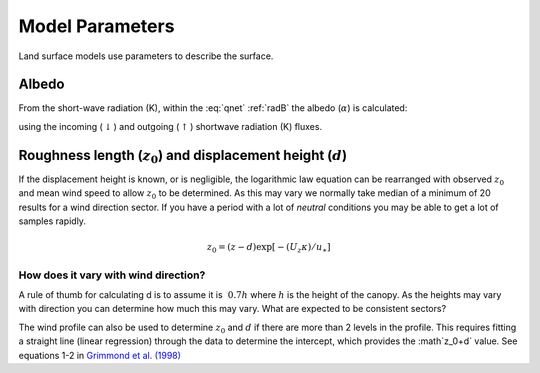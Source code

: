 .. #TODO: Links to other relevant materials

.. #TODO: remove to do notes down below


Model Parameters
================

Land surface models use parameters to describe the surface. 

.. _albedo:

Albedo
------

From the short-wave radiation (K), within the :eq:`qnet` :ref:`radB` the albedo (:math:`\alpha`) is calculated:

.. math::
    :label: alb

    \alpha= K_{\uparrow} / K_\downarrow

using the incoming (:math:`\downarrow`) and outgoing (:math:`\uparrow`) shortwave radiation
(K) fluxes.


.. _roughness:

Roughness length (:math:`z_0`) and displacement height (:math:`d`)
------------------------------------------------------------------

If the displacement height is known, or is negligible, the logarithmic
law equation can be rearranged with observed :math:`z_0` and mean wind
speed to allow :math:`z_0` to be determined. As this may vary we
normally take median of a minimum of 20 results for a wind direction
sector. If you have a period with a lot of *neutral* conditions you may be
able to get a lot of samples rapidly.

.. math::

    z_0 = (z-d) \exp[−(U_z \kappa)/u_∗]




How does it vary with wind direction?
'''''''''''''''''''''''''''''''''''''''

A rule of thumb for calculating d is to assume it is :math:`~0.7 h` where :math:`h` is
the height of the canopy. As the heights may vary with direction you can
determine how much this may vary. What are expected to be consistent
sectors?

The wind profile can also be used to determine :math:`z_0` and :math:`d`
if there are more than 2 levels in the profile. This requires fitting a
straight line (linear regression) through the data to determine the
intercept, which provides the :math`z_0+d` value.
See equations 1-2 in `Grimmond et al. (1998) <https://doi.org/10.1023/A:1001525622213>`_

